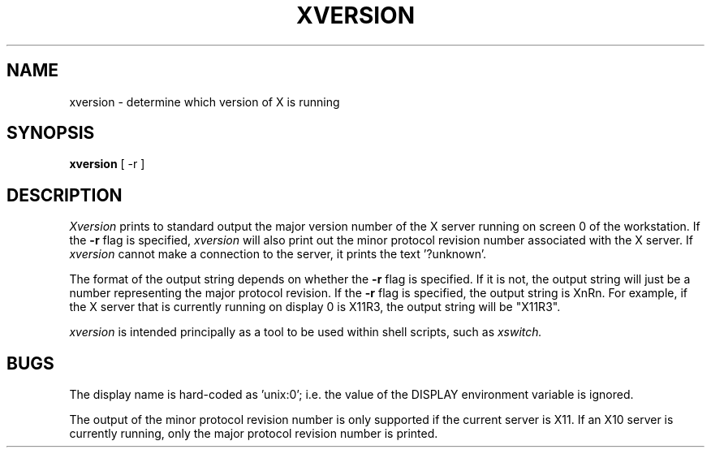 .\" $Header: /afs/dev.mit.edu/source/repository/athena/bin/xversion/xversion.man,v 1.2 1989-06-10 11:48:46 probe Exp $
.TH XVERSION 1 "10 June 1989"
.UC 4
.SH NAME
xversion \- determine which version of X is running
.SH SYNOPSIS
.B xversion
[ -r ]
.SH DESCRIPTION
.I Xversion
prints to standard output the major version number of the X server
running on screen 0 of the workstation.  If the
.B -r
flag is specified,
.I xversion
will also print out the minor protocol revision number associated with
the X server.  If
.I xversion
cannot make a connection to the server, it prints the text '?unknown'.
.PP
The format of the output string depends on whether the
.B -r
flag is specified.  If it is not, the output string will just be a
number representing the major protocol revision.  If the
.B -r
flag is specified, the output string is XnRn.  For example, if the X
server that is currently running on display 0 is X11R3, the output
string will be "X11R3".
.PP
.I xversion
is intended principally as a tool to be used within shell scripts,
such as
.I xswitch.
.SH BUGS
The display name is hard-coded as 'unix:0'; i.e. the value of the
DISPLAY environment variable is ignored.
.PP
The output of the minor protocol revision number is only supported if
the current server is X11.  If an X10 server is currently running, only
the major protocol revision number is printed.
